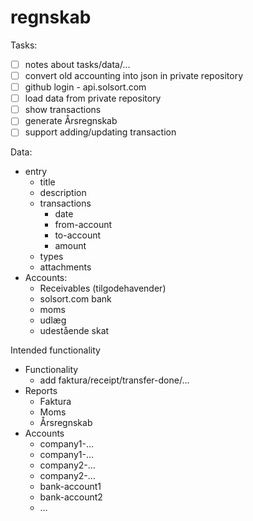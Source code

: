 * regnskab [[https://regnskab.solsort.com/icon-small.png]]

Tasks:

- [ ] notes about tasks/data/...
- [ ] convert old accounting into json in private repository
- [ ] github login - api.solsort.com
- [ ] load data from private repository
- [ ] show transactions
- [ ] generate Årsregnskab
- [ ] support adding/updating transaction

Data:

- entry
  - title
  - description
  - transactions
    - date
    - from-account
    - to-account
    - amount
  - types
  - attachments
- Accounts:
  - Receivables (tilgodehavender)
  - solsort.com bank
  - moms
  - udlæg
  - udestående skat

Intended functionality

- Functionality
  - add faktura/receipt/transfer-done/...
- Reports
  - Faktura
  - Moms
  - Årsregnskab
- Accounts
  - company1-...
  - company1-...
  - company2-...
  - company2-...
  - bank-account1
  - bank-account2
  - ...

